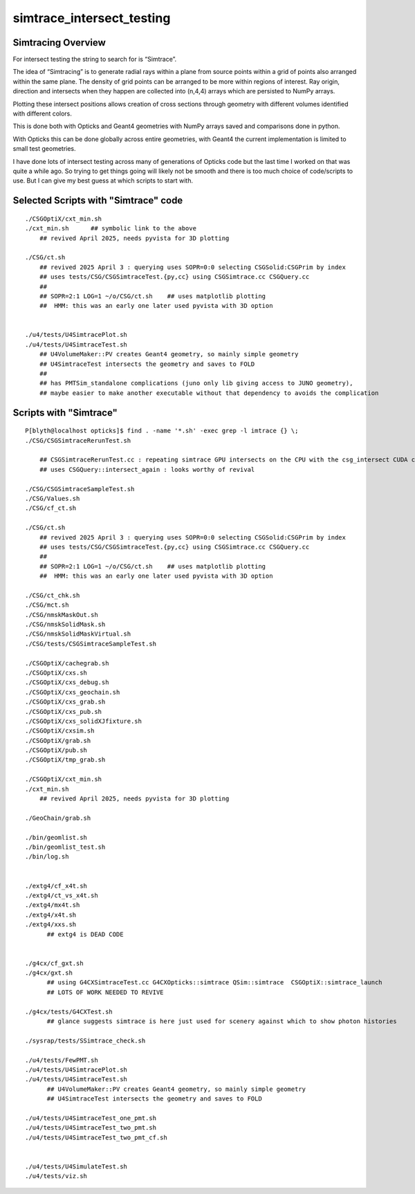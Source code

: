 simtrace_intersect_testing
============================

Simtracing Overview
---------------------

For intersect testing the string to search for is “Simtrace”.

The idea of “Simtracing” is to generate radial rays within a plane
from source points within a grid of points also arranged within
the same plane. The density of grid points can be
arranged to be more within regions of interest.
Ray origin, direction and intersects when they happen
are collected into (n,4,4) arrays which are persisted to NumPy
arrays.

Plotting these intersect positions allows creation of
cross sections through geometry with different volumes identified
with different colors.

This is done both with Opticks and Geant4 geometries with NumPy
arrays saved and comparisons done in python.

With Opticks this can be done globally across entire geometries,
with Geant4 the current implementation is limited to small test
geometries.

I have done lots of intersect testing across many of generations of Opticks
code but the last time I worked on that was quite a while ago.
So trying to get things going will likely not be smooth
and there is too much choice of code/scripts to use.
But I can give my best guess at which scripts to start with.



Selected Scripts with "Simtrace" code
----------------------------------------

::

    ./CSGOptiX/cxt_min.sh
    ./cxt_min.sh      ## symbolic link to the above
        ## revived April 2025, needs pyvista for 3D plotting

    ./CSG/ct.sh
        ## revived 2025 April 3 : querying uses SOPR=0:0 selecting CSGSolid:CSGPrim by index
        ## uses tests/CSG/CSGSimtraceTest.{py,cc} using CSGSimtrace.cc CSGQuery.cc
        ##
        ## SOPR=2:1 LOG=1 ~/o/CSG/ct.sh    ## uses matplotlib plotting
        ##  HMM: this was an early one later used pyvista with 3D option


    ./u4/tests/U4SimtracePlot.sh
    ./u4/tests/U4SimtraceTest.sh
        ## U4VolumeMaker::PV creates Geant4 geometry, so mainly simple geometry
        ## U4SimtraceTest intersects the geometry and saves to FOLD
        ##
        ## has PMTSim_standalone complications (juno only lib giving access to JUNO geometry),
        ## maybe easier to make another executable without that dependency to avoids the complication

Scripts with "Simtrace"
-------------------------------

::

    P[blyth@localhost opticks]$ find . -name '*.sh' -exec grep -l imtrace {} \;
    ./CSG/CSGSimtraceRerunTest.sh

        ## CSGSimtraceRerunTest.cc : repeating simtrace GPU intersects on the CPU with the csg_intersect CUDA code
        ## uses CSGQuery::intersect_again : looks worthy of revival

    ./CSG/CSGSimtraceSampleTest.sh
    ./CSG/Values.sh
    ./CSG/cf_ct.sh

    ./CSG/ct.sh
        ## revived 2025 April 3 : querying uses SOPR=0:0 selecting CSGSolid:CSGPrim by index
        ## uses tests/CSG/CSGSimtraceTest.{py,cc} using CSGSimtrace.cc CSGQuery.cc
        ##
        ## SOPR=2:1 LOG=1 ~/o/CSG/ct.sh    ## uses matplotlib plotting
        ##  HMM: this was an early one later used pyvista with 3D option

    ./CSG/ct_chk.sh
    ./CSG/mct.sh
    ./CSG/nmskMaskOut.sh
    ./CSG/nmskSolidMask.sh
    ./CSG/nmskSolidMaskVirtual.sh
    ./CSG/tests/CSGSimtraceSampleTest.sh

    ./CSGOptiX/cachegrab.sh
    ./CSGOptiX/cxs.sh
    ./CSGOptiX/cxs_debug.sh
    ./CSGOptiX/cxs_geochain.sh
    ./CSGOptiX/cxs_grab.sh
    ./CSGOptiX/cxs_pub.sh
    ./CSGOptiX/cxs_solidXJfixture.sh
    ./CSGOptiX/cxsim.sh
    ./CSGOptiX/grab.sh
    ./CSGOptiX/pub.sh
    ./CSGOptiX/tmp_grab.sh

    ./CSGOptiX/cxt_min.sh
    ./cxt_min.sh
        ## revived April 2025, needs pyvista for 3D plotting

    ./GeoChain/grab.sh

    ./bin/geomlist.sh
    ./bin/geomlist_test.sh
    ./bin/log.sh


    ./extg4/cf_x4t.sh
    ./extg4/ct_vs_x4t.sh
    ./extg4/mx4t.sh
    ./extg4/x4t.sh
    ./extg4/xxs.sh
          ## extg4 is DEAD CODE


    ./g4cx/cf_gxt.sh
    ./g4cx/gxt.sh
          ## using G4CXSimtraceTest.cc G4CXOpticks::simtrace QSim::simtrace  CSGOptiX::simtrace_launch
          ## LOTS OF WORK NEEDED TO REVIVE

    ./g4cx/tests/G4CXTest.sh
          ## glance suggests simtrace is here just used for scenery against which to show photon histories

    ./sysrap/tests/SSimtrace_check.sh

    ./u4/tests/FewPMT.sh
    ./u4/tests/U4SimtracePlot.sh
    ./u4/tests/U4SimtraceTest.sh
          ## U4VolumeMaker::PV creates Geant4 geometry, so mainly simple geometry
          ## U4SimtraceTest intersects the geometry and saves to FOLD

    ./u4/tests/U4SimtraceTest_one_pmt.sh
    ./u4/tests/U4SimtraceTest_two_pmt.sh
    ./u4/tests/U4SimtraceTest_two_pmt_cf.sh


    ./u4/tests/U4SimulateTest.sh
    ./u4/tests/viz.sh




